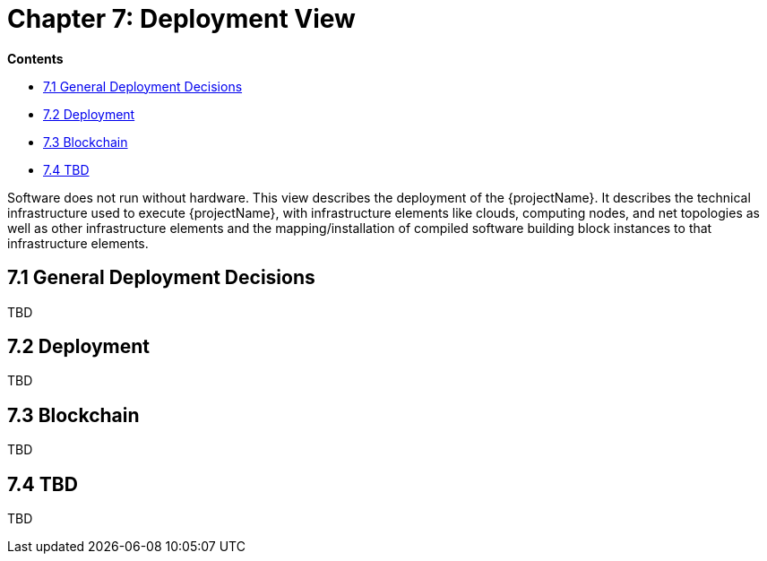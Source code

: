 = Chapter 7: Deployment View

*Contents*

* <<7.1 General Deployment Decisions>>
* <<7.2 Deployment>>
* <<7.3 Blockchain>>
* <<7.4 TBD>>

Software does not run without hardware.
This view describes the deployment of the {projectName}.
It describes the technical infrastructure used to execute {projectName}, with infrastructure elements like clouds, computing nodes, and net topologies as well as other infrastructure elements and the mapping/installation of compiled software building block instances to that infrastructure elements.

== 7.1 General Deployment Decisions

TBD

== 7.2 Deployment

TBD

== 7.3 Blockchain

TBD

== 7.4 TBD

TBD

